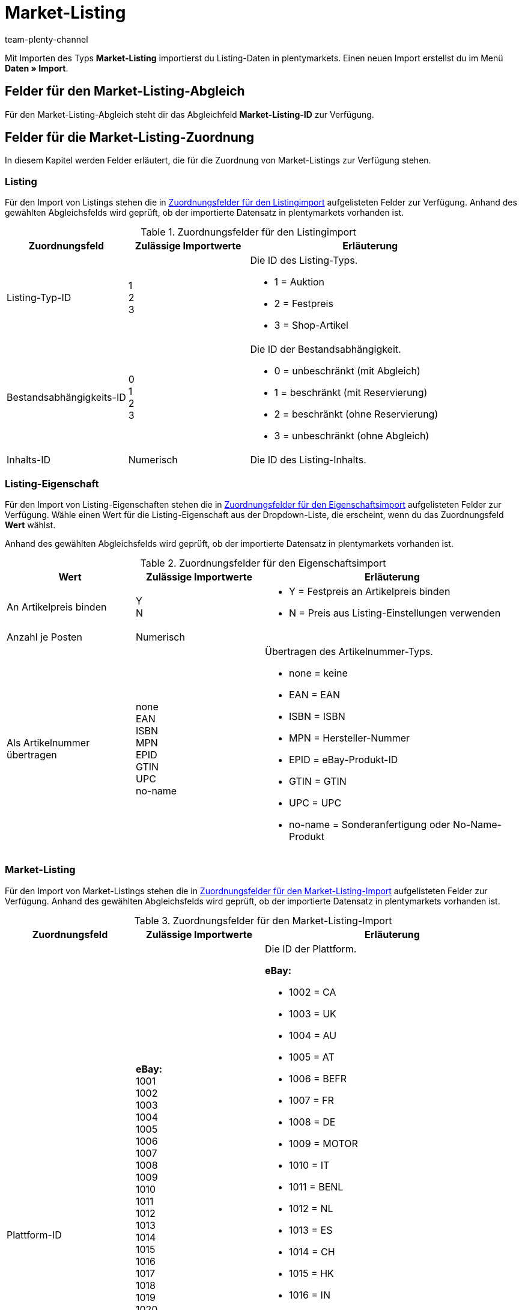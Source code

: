= Market-Listing
:lang: de
:keywords:
:position: 110
:url: daten/daten-importieren/sync-typen/elasticsync-market-listing
:id: SLFTH6B
:author: team-plenty-channel

Mit Importen des Typs *Market-Listing* importierst du Listing-Daten in plentymarkets. Einen neuen Import erstellst du im Menü *Daten » Import*.

[#100]
== Felder für den Market-Listing-Abgleich

Für den Market-Listing-Abgleich steht dir das Abgleichfeld *Market-Listing-ID* zur Verfügung.

[#200]
== Felder für die Market-Listing-Zuordnung

In diesem Kapitel werden Felder erläutert, die für die Zuordnung von Market-Listings zur Verfügung stehen.

[#300]
=== Listing

Für den Import von Listings stehen die in <<#listing-zuordnung>> aufgelisteten Felder zur Verfügung. Anhand des gewählten Abgleichsfelds wird geprüft, ob der importierte Datensatz in plentymarkets vorhanden ist.

[[listing-zuordnung]]
.Zuordnungsfelder für den Listingimport
[cols="1,1,2"]
|====
|Zuordnungsfeld |Zulässige Importwerte |Erläuterung

|Listing-Typ-ID
|1 +
2  +
3
a|Die ID des Listing-Typs. +

* 1 = Auktion +
* 2 = Festpreis +
* 3 = Shop-Artikel


|Bestandsabhängigkeits-ID
|0 +
1 +
2 +
3
a|Die ID der Bestandsabhängigkeit. +

* 0 = unbeschränkt (mit Abgleich) +
* 1 = beschränkt (mit Reservierung) +
* 2 = beschränkt (ohne Reservierung) +
* 3 = unbeschränkt (ohne Abgleich)

|Inhalts-ID
|Numerisch
|Die ID des Listing-Inhalts.
|====

[#400]
=== Listing-Eigenschaft

Für den Import von Listing-Eigenschaften stehen die in <<#listing-eigenschaft-zuordnung>> aufgelisteten Felder zur Verfügung. Wähle einen Wert für die Listing-Eigenschaft aus der Dropdown-Liste, die erscheint, wenn du das Zuordnungsfeld *Wert* wählst. +

Anhand des gewählten Abgleichsfelds wird geprüft, ob der importierte Datensatz in plentymarkets vorhanden ist.

[[listing-eigenschaft-zuordnung]]
.Zuordnungsfelder für den Eigenschaftsimport
[cols="1,1,2"]
|====
|Wert |Zulässige Importwerte |Erläuterung

|An Artikelpreis binden
|Y +
N
a|
* Y = Festpreis an Artikelpreis binden +
* N = Preis aus Listing-Einstellungen verwenden

|Anzahl je Posten
|Numerisch
|

|Als Artikelnummer übertragen
|none +
EAN +
ISBN +
MPN +
EPID +
GTIN +
UPC +
no-name
a|Übertragen des Artikelnummer-Typs.

* none = keine +
* EAN = EAN +
* ISBN = ISBN +
* MPN = Hersteller-Nummer +
* EPID = eBay-Produkt-ID +
* GTIN = GTIN +
* UPC = UPC +
* no-name = Sonderanfertigung oder No-Name-Produkt
|====

[#500]
=== Market-Listing

Für den Import von Market-Listings stehen die in <<#market-listing-zuordnung>> aufgelisteten Felder zur Verfügung. Anhand des gewählten Abgleichsfelds wird geprüft, ob der importierte Datensatz in plentymarkets vorhanden ist.

[[market-listing-zuordnung]]
.Zuordnungsfelder für den Market-Listing-Import
[cols="1,1,2"]
|====
|Zuordnungsfeld |Zulässige Importwerte |Erläuterung

|Plattform-ID
| *eBay:* +
1001 +
1002 +
1003 +
1004 +
1005 +
1006 +
1007 +
1008 +
1009 +
1010 +
1011 +
1012 +
1013 +
1014 +
1015 +
1016 +
1017 +
1018 +
1019 +
1020 +
1021 +
1022 +

*Hood:* +
3001 +

*Ricardo:* +
2001
a|Die ID der Plattform. +

*eBay:* +

* 1002 = CA +
* 1003 = UK +
* 1004 = AU +
* 1005 = AT +
* 1006 = BEFR +
* 1007 = FR +
* 1008 = DE +
* 1009 = MOTOR +
* 1010 = IT +
* 1011 = BENL +
* 1012 = NL +
* 1013 = ES +
* 1014 = CH +
* 1015 = HK +
* 1016 = IN +
* 1017 = IE +
* 1018 = MY +
* 1019 = CAFR +
* 1020 = PH +
* 1021 = PL +
* 1022 = SG +

*Hood:* +

* 3001 = hood.de

*Ricardo:* +

* 2001 = ricardo.ch


|Konto-ID
|Numerisch
|Die ID deines eBay-Kontos.

|Verzeichnis-ID
|Numerisch
|Die ID des Verzeichnisses.

|Freigeschaltet
|Y +
N
a|Gibt an, ob das Listing freigeschaltet ist. +

* Y = Freigeschaltet +
* N = Nicht freigeschaltet

|Dauer
|Numerisch
|Dauer in Tagen oder GTC.

|Maximal verkaufbare Menge
|Numerisch
|Maximal zu verkaufende Stückzahl.

|Mit allen Varianten listen
|Y +
N
a|*Wichtig:* Dieser Wert darf nur bei Artikeln mit Varianten aktiviert werden.

* Y = Ja +
* N = Nein

|Löschen
|0 +
1
a|
* 0 = Listing-ID für entsprechenden Markt nicht löschen +
* 1 = Listing-ID für entsprechenden Markt löschen
|====

[#600]
=== Market-Listing-Merkmal

Für den Import von Market-Listing-Merkmalen stehen die in <<#market-listing-merkmal-zuordnung>> aufgelisteten Felder zur Verfügung. Anhand des gewählten Abgleichsfelds wird geprüft, ob der importierte Datensatz in plentymarkets vorhanden ist.

[[market-listing-merkmal-zuordnung]]
.Zuordnungsfelder für den Market-Listing-Merkmalimport
[cols="1,1,2"]
|====
|Zuordnungsfeld |Zulässige Importwerte |Erläuterung

|Name
|Alphanumerisch
|eBay-Merkmale/Name

|Wert
|Alphanumerisch
|eBay-Merkmale/Werte

|Löschen
|0 +
1
a|eBay-Merkmal löschen. +

* 0 = eBay-Merkmal nicht löschen +
* 1 = eBay-Merkmal löschen

|====

[#700]
=== Market-Listing-Text

Für den Import von Market-Listing-Text stehen die in <<#market-listing-text-zuordnung>> aufgelisteten Felder zur Verfügung. Anhand des gewählten Abgleichsfelds wird geprüft, ob der importierte Datensatz in plentymarkets vorhanden ist.

[[market-listing-text-zuordnung]]
.Zuordnungsfelder für den Market-Listing-Textimport
[cols="1,1,2"]
|====
|Zuordnungsfeld |Zulässige Importwerte |Erläuterung

|Titel
|Alphanumerisch
|Der Titel des Market-Listings.

|Untertitel
|Alphanumerisch
|Der Untertitel des Market-Listings.

|Beschreibung
|Alphanumerisch
|Der Beschreibungstext des Market-Listings.
|====

[#800]
=== Market-Listing-Eigenschaft

Für den Import von Market-Listing-Eigenschaften stehen die in <<#market-listing-eigenschaft-zuordnung>> aufgelisteten Felder zur Verfügung. Wähle einen Wert für die Market-Listing-Eigenschaft aus der Dropdown-Liste, die erscheint, wenn du das Zuordnungsfeld *Wert* wählst. +

Anhand des gewählten Abgleichsfelds wird geprüft, ob der importierte Datensatz in plentymarkets vorhanden ist.

[[market-listing-eigenschaft-zuordnung]]
.Zuordnungsfelder für den Market-Listing-Eigenschaftsimport
[cols="1,1,2"]
|====
|Wert |Zulässige Importwerte |Erläuterung

|Versandprofil-ID
|Numerisch
|Die ID des Versandprofils.

|Auftragsstatus
|Numerisch
|Die ID des Auftragstatus.

|Layout-Template-ID
|Numerisch
|Die ID des Layout-Templates.

|Maximale Anzahl an Bildern
|Numerisch, 1-12
|Die maximale Anzahl an Bildern.

|Lager-ID
|Numerisch
|Die ID des Lagers.

|Grundpreisangabe ergänzen
|YES +
NO +
TITLE_START +
TITLE_END +
SUBTITLE
a|
* YES = Grundpreisangabe ergänzen +
* NO = keine Grundpreisangabe +
* TITLE_START = Grundpreis am Titelanfang +
* TITLE_END = Grundpreis am Titelende
* SUBTITLE = Grundpreis im Untertitel

|Mehrwertsteuer-Wert
|Numerisch
|Der Mehrwertsteuersatz.

|Mehrwertsteuer-Land
|Numerisch
|Die ID des Landes.

|Hauptsprache
|de +
en +
etc.
a|
* de = Deutsch +
* en = Englisch +
etc.

|Anzahl pro Posten
|Numerisch
|Artikelmenge, die in einem einzelnen Listing angeboten wird.

|Layout-Template-ID
|Numerisch
|Die ID des Layout-Templates.

|Als Artikelnummer übertragen
|none +
EAN +
ISBN +
MPN +
EPID +
GTIN +
UPC +
no-name
a|Übertragen des Artikelnummer-Typs. +

* none = kein
* EAN = EAN +
* ISBN = ISBN +
* MPN = Hersteller-Nummer +
* EPID = eBay-Produkt-ID +
* GTIN = GTIN +
* UPC = UPC +
* no-name = Sonderanfertigung oder No-name-Produkt


|Wiedereingestellte externe Listing-ID
|Numerisch
|Die Angebotsnummer des wiedereingestellten Listings.

|Second Chance Offer
|Y +
N +
Created
a|Gibt an, ob ein Second Chance Offer vorhanden ist.

* Y = Ja +
* N = Nein
* Created = Erstellt

|Sonderaktion
|Y +
N
a|Gibt an, ob eine Sonderaktion vorhanden ist.

* Y = Sonderaktion vorhanden +
* N = Keine Sonderaktion vorhanden

|UUID
|Numerisch
|Identifikationsnummer

|Listing fehlerhaft
|Y +
N
a|
* Y = Fehler beim Aktualisieren des Listings +
* N = kein Fehler vorhanden

|Mit allen Varianten listen
|Y +
N
a|Gibt an, ob Varianten gelistet werden. +

* Y = Listing mit Varianten +
* N = Listing ohne Varianten

|Erstellt durch
|start +
import +
sync +
order
a|Gibt an, wie das Listing in plentymarkets erstellt wurde. +

* start = Listing starten +
* import = Aktives Listing importieren +
* sync = Abgleich zwischen eBay und plentymarkets +
* order = Auftrag


|Zahlungsarten
|*Zahlungsarten für ricardo:* +
0 +
8192 +
262144 +
1073741824 +

*Zahlungsarten für Hood:* +
cash +
cashOnDelivery +
payPal +
moneyBookers +
moneyBookersEscrow +
seeDescription +
escrow +
wireTransfer +
invoice +
Sofortueberweisung +
BillSAFE
a|
*Zahlungsarten für ricardo:* +

* 0 = Sonstige +
* 8192 = Überweisung Bank / Post +
* 262144 = Kreditkarte / PostFinance Card +
* 1073741824 = Barzahlung +

*Zahlungsarten für Hood:* +

* cash = Barzahlung bei Abholung +
* cashOnDelivery = Nachnahme +
* payPal = PayPal +
* moneyBookers = Skrill +
* moneyBookersEscrow = Skrill Treuhandservice +
* seeDescription = Sonstige - siehe Artikelbeschreibung +
* escrow = Treuhandservice +
* wireTransfer = Vorkasse per Überweisung +
* invoice = Kauf auf Rechnung +
* Sofortueberweisung = Sofortüberweisung +
* BillSAFE = BillSAFE

|Kategorie-ID 1
|Numerisch
|

|Kategorie-ID 2
|Numerisch
|

|Shop-Kategorie-ID 1
|Numerisch
|

|Shop-Kategorie-ID 2
|Numerisch
|

|Shop-Kategorie-ID 3
|Numerisch
|

|Zusatzoptionen
|*Zusatzoptionen für eBay:* +
ProPackPlusBundle +
ValuePackBundle +

*Zusatzoptionen für Hood:* +
auctionNameSubTitle +
featureBoldTitle +
featureBackGroundColor +
featureGallery +
featureCategory +
featureHomePage +
featureHomePageImage +
featureNoAds +
featureXXLImage
a|Zusatzoptionen für eBay und Hood. +
Hier ist eine Mehrfachauswahl durch Komma getrennt möglich. +

*Zusatzoptionen für eBay:* +

* ProPackPlusBundle = Profipaket Plus +
* ValuePackBundle = Basispaket +

*Zusatzoptionen für Hood:* +

* auctionNameSubTitle = Untertitel +
* featureBoldTitle = Fettschrift in Artikellisten +
* featureBackGroundColor = Hintergrundfarbe in Artikellisten +
* featureGallery = Galerie Premium in Artikellisten +
* featureCategory = Top-Angebot in Kategorie und Suche +
* featureHomePage = Top-Angebot auf der Startseite +
* featureHomePageImage = Top-Angebot mit Bild auf der Startseite +
* featureNoAds = keine Werbung einblenden +
* featureXXLImage = XXL-Foto


|Fahrzeugverwendunglisten-ID
|Numerisch
|Die ID der Fahrzeugverwendungsliste für eBay.

|eBay parallel aktive Market-Listings
|0 +
1-8
a|Die maximale Anzahl aktiver Listings. +

* 0 = Endloslister deaktiviert +
* 1-8 = aktiviert, Anzahl


|eBay-Privatauktion
|Y +
N
a|Gibt an, ob es sich um eine eBay-Privatauktion handelt. +

* Y = Ja +
* N = Nein

|eBay-Galerietyp
|none +
featured +
gallery +
plus
a|Der Bildergalerie-Typ bei eBay. +

* none = kein +
* featured = Premiumangebot in Kategorie und Suche +
* gallery = normale Darstellung +
* plus = vergrößerte Darstellung

|eBay-Premium-Angebot
|days_7 +
lifetime
a|Premiumangebot in Kategorie und Suche. +

* days_7 = 7 Tage +
* lifetime = dauerhaft

|eBay UVP übertragen
|Y +
N +
D
a|eBay, Verkaufspreis übertragen. +

* Y = UVP an eBay übermitteln +
* N = nicht übermitteln +
* D = nicht übermitteln, aber als ermäßigt anzeigen

|eBay-Besucherzähler
|1 +
3 +
4 +
0
a|eBay, Besucherzähler des Listings. +

* 1 = Regulärer Stil +
* 3 = Unsichtbar +
* 4 = Retro-Computer-Stil +
* 0 = Deaktiviert

|eBay-Zustands-ID
|Numerisch
|Der eBay-Artikelzustand

|eBay-Zustandsbeschreibung
|Alphanumerisch
|Die Zustandsbeschreibung des Artikels für eBay

|eBay-Preisvorschlag
|Y +
N
a|Gibt an, ob der Preisvorschlag auf eBay aktiviert ist. +

* Y = Preisvorschlag bei eBay aktivieren +
* N = Preisvorschlag bei eBay deaktivieren

|eBay-Preisvorschlag-Typ
|0 +
1
a|Gibt den Typ des Preisvorschlags an. +

* 0 = Spezifischer Preis +
* 1 = Prozentwert

|eBay-Mindestpreis ablehnen
|Numerisch
|eBay-Preis, der automatisch abgelehnt werden soll.

|eBay-Mindestpreis annehmen
|Numerisch
|eBay-Preis, der automatisch akzeptiert werden soll.

|eBay Plus
|Global +
No +
Yes
a|Gibt an, ob eBay Plus aktiviert ist. +

* Global = Grundeinstellungen verwenden +
* No = kein eBay Plus +
* Yes = eBay Plus aktivieren


|ebay Click & Collect
|YES +
NO +
GLOBAL
a|Gibt an, ob Click & Collect verwendet wird. +

* YES = Ja +
* NO = Nein +
* GLOBAL = Aus Grundeinstellungen übernehmen

|eBay-Bilderservice verwenden
|Y +
N
a|Gibt an, ob der eBay-Bilderservice verwendet wird. +

* Y = eBay-Bilderservice wird verwendet +
* N = eBay-Bilderservice wird nicht verwendet

|Ansicht auf Hood-Shop-Startseite
|P +
Y +
N
a|Auf der Startseite des hood-Shops anzeigen. +

* P = auf Händlerseite mit Bild sichtbar +
* Y = mit Text sichtbar +
* N = nicht sichtbar

|Hood-Versandrabatt
|Numerisch
|

|Hood-Lieferzeit bei Bestand ab (in Tagen)
|Numerisch
|Die Mindestdauer der Lieferzeit für Hood in Tagen, wenn Bestand vorhanden ist.

|Hood-Lieferzeit bei Bestand bis (in Tagen)
|Numerisch
|Die Höchstdauer der Lieferzeit für Hood in Tagen, wenn Bestand vorhanden ist.

|Hood-Lieferzeit ohne Bestand ab (in Tagen)
|Numerisch
|Die Mindestdauer der Lieferzeit für Hood in Tagen, wenn kein Bestand vorhanden ist.

|Hood-Lieferzeit ohne Bestand bis (in Tagen)
|Numerisch
|Die Höchstdauer der Lieferzeit für Hood in Tagen, wenn kein Bestand vorhanden ist.

|ricardo-Garantie-ID
|0 +
1
a|Die Ricardo-Gewährleistungs-ID. +

* 0 = Gemäß Beschreibung +
* 1 = Keine Garantie

|ricardo-Lieferkonditionen
|1 +
2 +
3 +
4 +
5 +
6 +
8 +
9 +
10 +
11 +
12 +
0
a|Die Ricardo-Versand-ID. +

* 1 = Brief A-Post +
* 2 = Brief B-Post +
* 3 = Paket A-Post +
* 4 = Paket B-Post +
* 5 = Einschreiben +
* 6 = Nachnahme (nur für Firmen möglich) +
* 8 = Abholung durch Käufer +
* 9 = Lieferung durch Verkäufer +
* 10 = Versand aus dem Ausland +
* 11 = Spediteur +
* 12 = Kurier +
* 0 = Gemäß Beschreibung



|ricardo-Verfügbarkeits-ID
|0 +
1 +
2 +
3 +
4 +
5
a|Die Artikelverfügbarkeits-ID für Ricardo. +

* 0 = Sofort lieferbar +
* 1 = Innerhalb von 5 Arbeitstagen +
* 2 = Innerhalb von 10 Arbeitstagen +
* 3 = Innerhalb von 15 Arbeitstagen +
* 4 = Innerhalb von 30 Arbeitstagen +
* 5 = Innerhalb von 60 Arbeitstagen


|ricardo-Zahlungkonditions-ID
|0 +
1 +
5
a|Die ricardo-Zahlungskonditions-ID. +

* 0 = Gemäß Beschreibung +
* 1 = bei Abholung +
* 5 = im Voraus


|ricardo-Erhöhungsschritt
|Numerisch
|Betrag, um den das aktuelle Gebot von Kunden überboten werden muss.

|ricardo-Zustands-ID
|0 +
1 +
3 +
4 +
5
a|Der Ricardo-Artikelzustand. +

* 0 = Neu (gemäß Beschreibung) +
* 1 = Neu und originalverpackt +
* 3 = Gebraucht +
* 4 = Antik +
* 5 = Defekt

|ricardo Anzahl Reaktivierungen
|Numerisch
|Gibt an, wie oft Artikel reaktiviert werden sollen.

|ricardo Separate Lieferkosten für jeden einzelnen Artikel
|Y +
N
a|Gibt an, ob Lieferkosten für jeden einzelnen verkauften Artikel berechnet werden. +

* Y = Ja +
* N = Nein

|ricardo-Packungsgröße
|Numerisch
|

|ricardo Alternative Sprache verwenden
|Y +
N
a|Gibt an, ob eine Zweitsprache verwendet wird. +

* Y = Ja +
* N = Nein

|ricardo-Template-ID
|Numerisch
|Die ID der ricardo-Vorlage.

|ricardo Reaktivierung bis Ausverkauf
|Y +
N
a|Gibt an, ob Artikel bis zum Ausverkauf reaktiviert werden sollen. +

* Y = Ja +
* N = Nein
|====

